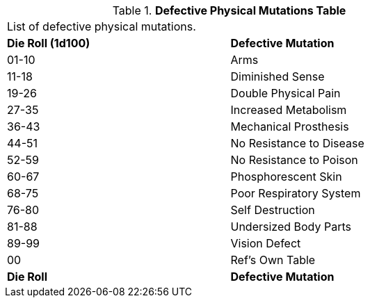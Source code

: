 // Table 59.2 Defective Physical Mutations
.*Defective Physical Mutations Table*
[width="75%",cols="^,<",frame="all", stripes="even"]
|===
2+<|List of defective physical mutations. 
s|Die Roll (1d100)
s|Defective Mutation

|01-10
|Arms

|11-18
|Diminished Sense

|19-26
|Double Physical Pain

|27-35
|Increased Metabolism

|36-43
|Mechanical Prosthesis

|44-51
|No Resistance to Disease

|52-59
|No Resistance to Poison

|60-67
|Phosphorescent Skin

|68-75
|Poor Respiratory System

|76-80
|Self Destruction

|81-88
|Undersized Body Parts

|89-99
|Vision Defect

|00
|Ref's Own Table

s|Die Roll
s|Defective Mutation

|===
